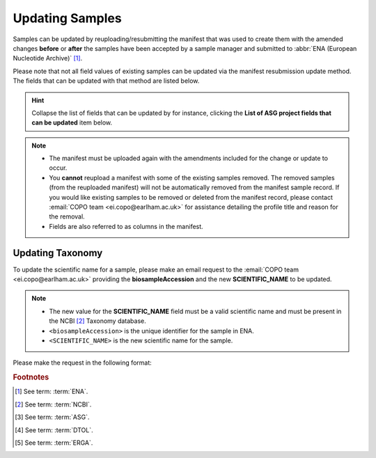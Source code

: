 .. _samples_update:

==============================
Updating Samples
==============================

Samples can be updated by reuploading/resubmitting the manifest that was used to create them with the amended changes
**before** or **after** the samples have been accepted by a sample manager and submitted to
:abbr:`ENA (European Nucleotide Archive)` [#f1]_.

Please note that not all field values of existing samples can be updated via the manifest resubmission update method.
The fields that can be updated with that method are listed below.

.. hint::

   Collapse the list of fields that can be updated by for instance, clicking the **List of ASG project fields that
   can be updated** item below.

.. note::

   * The manifest must be uploaded again with the amendments included for the change or update to occur.

   * You **cannot** reupload a manifest with some of the existing samples removed. The removed samples
     (from the reuploaded manifest) will not be automatically removed from the manifest sample record. If you would
     like existing samples to be removed or deleted from the manifest record, please contact
     :email:`COPO team <ei.copo@earlham.ac.uk>` for assistance detailing the profile title and reason for the
     removal.

   * Fields are also referred to as columns in the manifest.

.. collapse:: List of ASG project fields that can be updated

   .. hlist::
      :columns: 2

      * BARCODE_HUB
      * BARCODE_PLATE_PRESERVATIVE
      * COLLECTOR_SAMPLE_ID
      * CULTURE_OR_STRAIN_ID
      * DATE_OF_PRESERVATION
      * DEPTH
      * DIFFICULT_OR_HIGH_PRIORITY_SAMPLE
      * ELEVATION
      * HAZARD_GROUP
      * IDENTIFIED_BY
      * IDENTIFIED_HOW
      * IDENTIFIER_AFFILIATION
      * INFRASPECIFIC_EPITHET
      * LIFESTAGE
      * PARTNER_SAMPLE_ID
      * PLATE_ID_FOR_BARCODING
      * PRESERVED_BY
      * PRESERVER_AFFILIATION
      * PURPOSE_OF_SPECIMEN
      * RELATIONSHIP
      * SEX
      * SIZE_OF_TISSUE_IN_TUBE
      * SPECIMEN_ID_RISK
      * TIME_ELAPSED_FROM_COLLECTION_TO_PRESERVATION
      * TIME_OF_COLLECTION
      * TISSUE_FOR_BARCODING
      * TISSUE_REMOVED_FOR_BARCODING
      * TUBE_OR_WELL_ID_FOR_BARCODING
      * VOUCHER_ID

.. raw:: html

   <br>

.. collapse:: List of DTOL project fields that can be updated

   .. hlist::
      :columns: 2

      * BARCODE_HUB
      * BARCODE_PLATE_PRESERVATIVE
      * COLLECTOR_SAMPLE_ID
      * CULTURE_OR_STRAIN_ID
      * DATE_OF_PRESERVATION
      * DEPTH
      * DIFFICULT_OR_HIGH_PRIORITY_SAMPLE
      * ELEVATION
      * GAL_SAMPLE_ID
      * HAZARD_GROUP
      * IDENTIFIED_BY
      * IDENTIFIED_HOW
      * IDENTIFIER_AFFILIATION
      * INFRASPECIFIC_EPITHET
      * LIFESTAGE
      * PLATE_ID_FOR_BARCODING
      * PRESERVED_BY
      * PRESERVER_AFFILIATION
      * PURPOSE_OF_SPECIMEN
      * RELATIONSHIP
      * SEX
      * SIZE_OF_TISSUE_IN_TUBE
      * SPECIMEN_IDENTITY_RISK
      * TIME_ELAPSED_FROM_COLLECTION_TO_PRESERVATION
      * TIME_OF_COLLECTION
      * TISSUE_FOR_BARCODING
      * TISSUE_REMOVED_FOR_BARCODING
      * TUBE_OR_WELL_ID_FOR_BARCODING
      * VOUCHER_ID

.. raw:: html

   <br>

.. collapse:: List of ERGA project fields that can be updated

   .. hlist::
      :columns: 1

      * ASSOCIATED_TRADITIONAL_KNOWLEDGE_CONTACT
      * ASSOCIATED_TRADITIONAL_KNOWLEDGE_OR_BIOCULTURAL_PROJECT_ID
      * ASSOCIATED_TRADITIONAL_KNOWLEDGE_OR_BIOCULTURAL_RIGHTS_APPLICABLE
      * BARCODE_HUB
      * BARCODE_PLATE_PRESERVATIVE
      * COLLECTED_BY
      * COLLECTION_LOCATION
      * COLLECTOR_AFFILIATION
      * COLLECTOR_SAMPLE_ID
      * COMMON_NAME
      * CULTURE_OR_STRAIN_ID
      * DATE_OF_COLLECTION
      * DATE_OF_PRESERVATION
      * DECIMAL_LATITUDE
      * DECIMAL_LONGITUDE
      * DEPTH
      * DESCRIPTION_OF_COLLECTION_METHOD
      * DIFFICULT_OR_HIGH_PRIORITY_SAMPLE
      * DNA_REMOVED_FOR_BIOBANKING
      * DNA_VOUCHER_FOR_BIOBANKING
      * ELEVATION
      * ETHICS_PERMITS_DEF
      * ETHICS_PERMITS_FILENAME
      * ETHICS_PERMITS_REQUIRED
      * FAMILY
      * GAL
      * GAL_SAMPLE_ID
      * GENUS
      * GRID_REFERENCE
      * HABITAT
      * HAZARD_GROUP
      * IDENTIFIED_BY
      * IDENTIFIED_HOW
      * IDENTIFIER_AFFILIATION
      * IDENTIFIER_AFFILIATION
      * INDIGENOUS_RIGHTS_APPLICABLE
      * INDIGENOUS_RIGHTS_DEF
      * INDIGENOUS_RIGHTS_DEF
      * INFRASPECIFIC_EPITHET
      * LIFESTAGE
      * NAGOYA_PERMITS_DEF
      * NAGOYA_PERMITS_FILENAME
      * NAGOYA_PERMITS_REQUIRED
      * ORDER_OR_GROUP
      * ORGANISM_PART
      * ORIGINAL_COLLECTION_DATE
      * ORIGINAL_GEOGRAPHIC_LOCATION
      * OTHER_INFORMATION
      * PRESERVATION_APPROACH
      * PRESERVATIVE_SOLUTION
      * PRESERVED_BY
      * PRESERVER_AFFILIATION
      * PURPOSE_OF_SPECIMEN
      * REGULATORY_COMPLIANCE
      * RELATIONSHIP
      * SAMPLE_COORDINATOR
      * SAMPLE_COORDINATOR_AFFILIATION
      * SAMPLE_COORDINATOR_ORCID_ID
      * SAMPLING_PERMITS_FILENAME
      * SAMPLING_PERMITS_REQUIRED
      * SCIENTIFIC_NAME
      * SEX
      * SIZE_OF_TISSUE_IN_TUBE
      * SPECIMEN_IDENTITY_RISK
      * TAXON_ID
      * TAXON_REMARKS
      * TIME_ELAPSED_FROM_COLLECTION_TO_PRESERVATION
      * TIME_OF_COLLECTION
      * TISSUE_FOR_BARCODING
      * TISSUE_FOR_BIOBANKING
      * TISSUE_REMOVED_FOR_BARCODING
      * TISSUE_REMOVED_FOR_BIOBANKING
      * TISSUE_REMOVED_FROM_BARCODING
      * TISSUE_VOUCHER_ID_FOR_BIOBANKING
      * TUBE_OR_WELL_ID_FOR_BARCODING
      * VOUCHER_ID

.. raw:: html

   <br>
   <hr>

Updating Taxonomy
---------------------------

To update the scientific name for a sample, please make an email request to the
:email:`COPO team <ei.copo@earlham.ac.uk>` providing the **biosampleAccession** and the new **SCIENTIFIC_NAME** to be
updated.

.. note::

   * The new value for the **SCIENTIFIC_NAME** field must be a valid scientific name and must be present in the NCBI
     [#f2]_ Taxonomy database.
   * ``<biosampleAccession>`` is the unique identifier for the sample in ENA.
   * ``<SCIENTIFIC_NAME>`` is the new scientific name for the sample.

Please make the request in the following format:

.. code-block:: none
   :caption: Format to make scientific name update

   <biosampleAccession>:<SCIENTIFIC_NAME>


.. raw:: html

   <br>

.. rubric:: Footnotes

.. [#f1] See term: :term:`ENA`.
.. [#f2] See term: :term:`NCBI`.
.. [#f3] See term: :term:`ASG`.
.. [#f4] See term: :term:`DTOL`.
.. [#f5] See term: :term:`ERGA`.